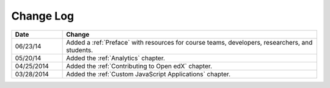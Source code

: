 
**********
Change Log
**********


.. list-table::
   :widths: 15 75
   :header-rows: 1

   * - Date
     - Change
   * - 06/23/14
     - Added a :ref:`Preface` with resources for course teams, developers, researchers, and students. 
   * - 05/20/14
     - Added the :ref:`Analytics` chapter.
   * - 04/25/2014
     - Added the :ref:`Contributing to Open edX` chapter.
   * - 03/28/2014
     - Added the :ref:`Custom JavaScript Applications` chapter.
   

